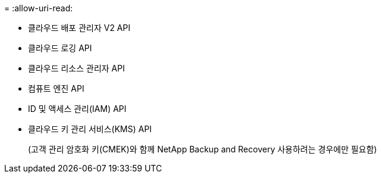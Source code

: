 = 
:allow-uri-read: 


* 클라우드 배포 관리자 V2 API
* 클라우드 로깅 API
* 클라우드 리소스 관리자 API
* 컴퓨트 엔진 API
* ID 및 액세스 관리(IAM) API
* 클라우드 키 관리 서비스(KMS) API
+
(고객 관리 암호화 키(CMEK)와 함께 NetApp Backup and Recovery 사용하려는 경우에만 필요함)



